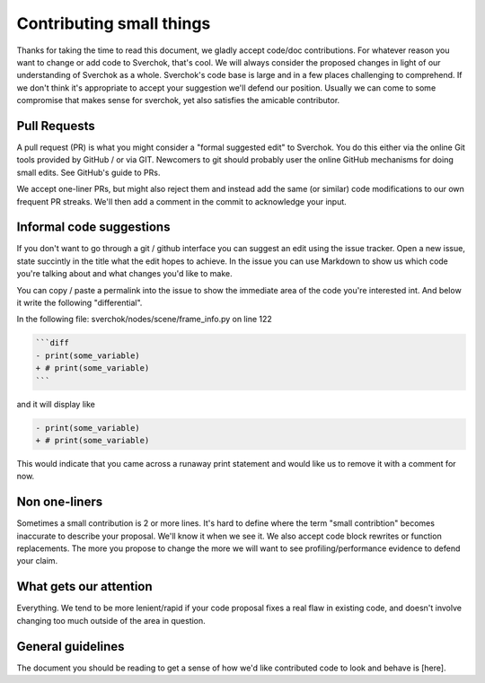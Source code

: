 *************************
Contributing small things
*************************

Thanks for taking the time to read this document, we gladly accept code/doc contributions. For whatever reason you want to change or add code to Sverchok, that's cool. We will always consider the proposed changes in light of our understanding of Sverchok as a whole. Sverchok's code base is large and in a few places challenging to comprehend. If we don't think it's appropriate to accept your suggestion we'll defend our position. Usually we can come to some compromise that makes sense for sverchok, yet also satisfies the amicable contributor.


Pull Requests
=============

A pull request (PR) is what you might consider a "formal suggested edit" to Sverchok. You do this either via the online Git tools provided by GitHub / or via GIT. Newcomers to git should probably user the online GitHub mechanisms for doing small edits. See GitHub's guide to PRs.

We accept one-liner PRs, but might also reject them and instead add the same (or similar) code modifications to our own frequent PR streaks. We'll then add a comment in the commit to acknowledge your input.


Informal code suggestions
=========================

If you don't want to go through a git / github interface you can suggest an edit using the issue tracker. Open a new issue, state succintly in the title what the edit hopes to achieve. In the issue you can use Markdown to show us which code you're talking about and what changes you'd like to make. 

You can copy / paste a permalink into the issue to show the immediate area of the code you're interested int. And below it write the following "differential". 

In the following file: sverchok/nodes/scene/frame_info.py on line 122

.. code-block :: diff

   ```diff
   - print(some_variable)
   + # print(some_variable)
   ```

and it will display like 

.. code-block :: diff

   - print(some_variable)
   + # print(some_variable)


This would indicate that you came across a runaway print statement and would like us to remove it with a comment for now.


Non one-liners
==============

Sometimes a small contribution is 2 or more lines. It's hard to define where the term "small contribtion" becomes inaccurate to describe your proposal. We'll know it when we see it. We also accept code block rewrites or function replacements. The more you propose to change the more we will want to see profiling/performance evidence to defend your claim. 

What gets our attention
=======================

Everything. We tend to be more lenient/rapid if your code proposal fixes a real flaw in existing code, and doesn't involve changing too much outside of the area in question.


General guidelines
==================

The document you should be reading to get a sense of how we'd like contributed code to look and behave is [here].

